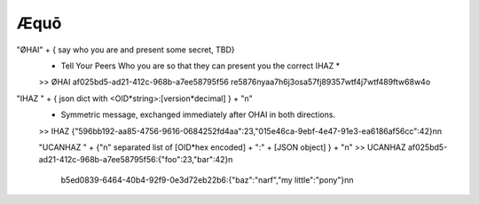Æquō
====

"ØHAI" + { say who you are and present some secret, TBD}
 * Tell Your  Peers Who you are so that they can present you the correct IHAZ *
 >> ØHAI af025bd5-ad21-412c-968b-a7ee58795f56 re5876nyaa7h6j3osa57fj89357wtf4j7wtf489ftw68w4o

"IHAZ " + { json dict with <OID*string>:[version*decimal] } + "\n"
 * Symmetric message, exchanged immediately after OHAI in both directions.
 >> IHAZ {"596bb192-aa85-4756-9616-0684252fd4aa":23,"015e46ca-9ebf-4e47-91e3-ea6186af56cc":42}\n\n

 "UCANHAZ " +  {"\n" separated list of [OID*hex encoded] + ":" + [JSON object] } + "\n"
 >> UCANHAZ af025bd5-ad21-412c-968b-a7ee58795f56:{"foo":23,"bar":42}\n
     b5ed0839-6464-40b4-92f9-0e3d72eb22b6:{"baz":"narf","my little":"pony"}\n\n


